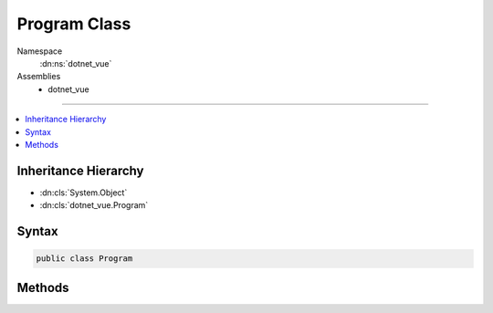 

Program Class
=============





Namespace
    :dn:ns:`dotnet_vue`
Assemblies
    * dotnet_vue

----

.. contents::
   :local:



Inheritance Hierarchy
---------------------


* :dn:cls:`System.Object`
* :dn:cls:`dotnet_vue.Program`








Syntax
------

.. code-block:: csharp

    public class Program








.. dn:class:: dotnet_vue.Program
    :hidden:

.. dn:class:: dotnet_vue.Program

Methods
-------

.. dn:class:: dotnet_vue.Program
    :noindex:
    :hidden:

    
    .. dn:method:: dotnet_vue.Program.CreateWebHostBuilder(System.String[])
    
        
    
        
        :type args: System.String<System.String>[]
        :rtype: Microsoft.AspNetCore.Hosting.IWebHostBuilder
    
        
        .. code-block:: csharp
    
            public static IWebHostBuilder CreateWebHostBuilder(string[] args)
    
    .. dn:method:: dotnet_vue.Program.Main(System.String[])
    
        
    
        
        :type args: System.String<System.String>[]
    
        
        .. code-block:: csharp
    
            public static void Main(string[] args)
    

